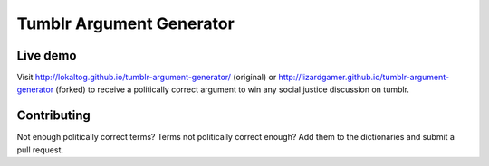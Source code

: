Tumblr Argument Generator
=========================

Live demo
---------

Visit http://lokaltog.github.io/tumblr-argument-generator/ (original) or http://lizardgamer.github.io/tumblr-argument-generator (forked) to receive a politically
correct argument to win any social justice discussion on tumblr.

Contributing
------------

Not enough politically correct terms? Terms not politically correct enough? Add them
to the dictionaries and submit a pull request.
